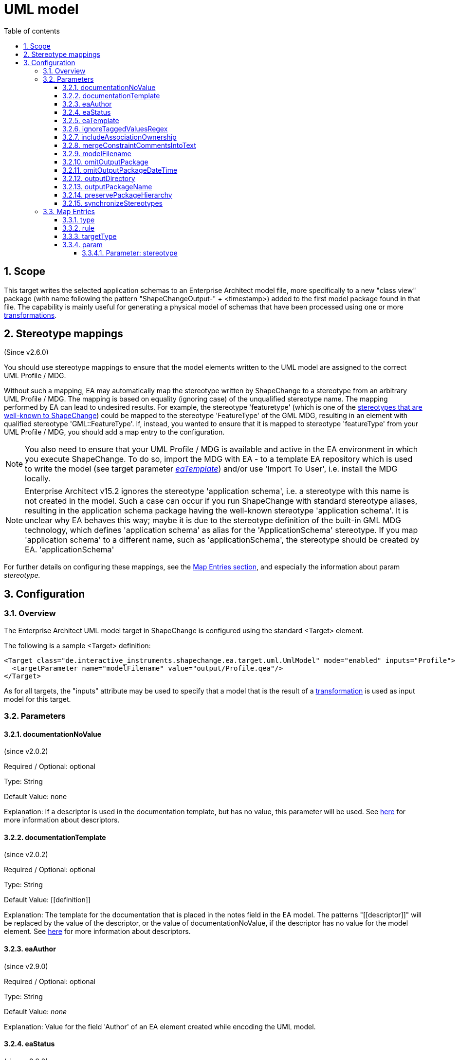 :doctype: book
:encoding: utf-8
:lang: en
:toc: macro
:toc-title: Table of contents
:toclevels: 5

:toc-position: left

:appendix-caption: Annex

:numbered:
:sectanchors:
:sectnumlevels: 5
:nofooter:

[[UML_model]]
= UML model

[[Scope]]
== Scope

This target writes the selected application schemas to an Enterprise
Architect model file, more specifically to a new "class view" package
(with name following the pattern "ShapeChangeOutput-" + <timestamp>)
added to the first model package found in that file. The capability is
mainly useful for generating a physical model of schemas that have been
processed using one or more
xref:../transformations/Transformations.adoc[transformations].

[[Stereotype_mappings]]
== Stereotype mappings

(Since v2.6.0)

You should use stereotype mappings to ensure that the model elements
written to the UML model are assigned to the correct UML Profile / MDG.

Without such a mapping, EA may automatically map the stereotype written
by ShapeChange to a stereotype from an arbitrary UML Profile / MDG. The
mapping is based on equality (ignoring case) of the unqualified
stereotype name. The mapping performed by EA can lead to undesired
results. For example, the stereotype 'featuretype' (which is one of the
xref:../application schemas/UML_profile.adoc#Stereotypes[stereotypes
that are well-known to ShapeChange]) could be mapped to the stereotype
'FeatureType' of the GML MDG, resulting in an element with qualified
stereotype 'GML::FeatureType'. If, instead, you wanted to ensure that it
is mapped to stereotype 'featureType' from your UML Profile / MDG, you
should add a map entry to the configuration.

NOTE: You also need to ensure that your UML Profile / MDG is available
and active in the EA environment in which you execute ShapeChange. To do
so, import the MDG with EA - to a template EA repository which is used to write
the model (see target parameter
xref:./UML_model.adoc#eaTemplate[_eaTemplate_])
and/or use 'Import To User', i.e. install the MDG locally.

NOTE: Enterprise Architect v15.2 ignores the stereotype 'application schema', i.e. a stereotype
with this name is not created in the model. Such a case can occur if you
run ShapeChange with standard stereotype aliases, resulting in the application
schema package having the well-known stereotype 'application schema'. It is 
unclear why EA behaves this way; maybe it is due to the stereotype definition of
the built-in GML MDG technology, which defines 'application schema' as alias
for the 'ApplicationSchema' stereotype. If you map 'application schema' to a different
name, such as 'applicationSchema', the stereotype should be created by EA.
'applicationSchema'

For further details on configuring these mappings, see the
xref:./UML_model.adoc#Map_Entries[Map Entries
section], and especially the information about param _stereotype._

[[Configuration]]
== Configuration

[[Overview]]
=== Overview

The Enterprise Architect UML model target in ShapeChange is configured
using the standard <Target> element.

The following is a sample <Target> definition:

[source,xml,linenumbers]
----------
<Target class="de.interactive_instruments.shapechange.ea.target.uml.UmlModel" mode="enabled" inputs="Profile">
  <targetParameter name="modelFilename" value="output/Profile.qea"/>
</Target>
----------

As for all targets, the "inputs" attribute may be used to specify that a
model that is the result of a
xref:../transformations/Transformations.adoc[transformation] is used as
input model for this target.

[[Parameters]]
=== Parameters

[[documentationNoValue]]
==== documentationNoValue

(since v2.0.2)

Required / Optional: optional

Type: String

Default Value: none

Explanation: If a descriptor is used in the documentation template, but
has no value, this parameter will be used. See
xref:../get started/The_element_input.adoc#Descriptor_sources[here]
for more information about descriptors.

[[documentationTemplate]]
==== documentationTemplate

(since v2.0.2)

Required / Optional: optional

Type: String

Default Value: \[[definition]]

Explanation: The template for the documentation that is placed in the
notes field in the EA model. The patterns "\[[descriptor]]" will be
replaced by the value of the descriptor, or the value of
documentationNoValue, if the descriptor has no value for the model
element. See
xref:../get started/The_element_input.adoc#Descriptor_sources[here]
for more information about descriptors.

[[eaAuthor]]
==== eaAuthor

(since v2.9.0)

Required / Optional: optional

Type: String

Default Value: _none_

Explanation: Value for the field 'Author' of an EA element created while
encoding the UML model.

[[eaStatus]]
==== eaStatus

(since v2.9.0)

Required / Optional: optional

Type: String

Default Value: _none_

Explanation: Value for the field 'Status' of an EA element created while
encoding the UML model.

[[eaTemplate]]
==== eaTemplate

(since v2.6.0)

+++Alias:+++ eapTemplate (this was the parameter name in ShapeChange v2.x)

+++Required / Optional:+++ optional

+++Type+++: String

+++Default Value+++: _none_

+++Explanation+++: Path to the EA repository template file (can be local or an
online resource).

If the output file (location and name are defined by the parameters
outputDirectory and modelFilename) does not exist, the default behavior
of this target is to create a new EA repository.

However, if writing the model requires a specific UML Profile / MDG to
be available, this would fail if it is not configured in the EA
environment where ShapeChange is executed. In that situation, you would
want the UML Profile / MDG loaded into the EA repository to which the
model is written. Such a repository can be provided as a template, and
configured to be used by ShapeChange via the parameter _eaTemplate_.

+++Applies to Rule(s)+++: _none – general behaviour_

[[ignoreTaggedValuesRegex]]
==== ignoreTaggedValuesRegex

(since 2.9.0)

Required / Optional: optional

Type: String (with regular expression)

Default Value: _none_

Explanation: A tagged value that matches the regular expression defined
by this parameter will not be written to the EA repository.

[[includeAssociationOwnership]]
==== includeAssociationOwnership

(since 2.9.0)

Required / Optional: optional

Type: Boolean

Default Value: false

Explanation: If set to true, then ownership of an association role will
be encoded. A role is either owned by the association or by a class (the
class at the other end of the association). In a UML class diagram,
ownership by the class is depicted by small filled dot at the
association role.

[[mergeConstraintCommentsIntoText]]
==== mergeConstraintCommentsIntoText

(since 2.9.0)

Required / Optional: optional

Type: Boolean

Default Value: false

Explanation: Set this parameter to true, to merge any comment defined
for an OCL constraint into the constraint text. ShapeChange supports
comments in OCL constraints within java-like comment delimiters: /* and
*/. Comments may be added to or defined for an OCL constraint via an
external source, such as a model transformation or in SCXML via the
<description> element of an <OclConstraint> element. Merging means that
any comment which is not already contained in the text of the OCL
constraint will be prepended to the constraint text, within java-like
comment delimiters.

[[modelFilename]]
==== modelFilename

Required / Optional: optional

Type: String

Default Value: ShapeChangeExport.qea

Explanation: The Enterprise architect EA repository file to which the application
schema(s) are written.

[[omitOutputPackage]]
==== omitOutputPackage

(since v2.10.0)

Required / Optional: optional

Type: Boolean

Default Value: false

Explanation: Can be used to prevent the addition of a new class view
package as child of the root model (package). That new package is
typically added by ShapeChange to store the output of the target
execution.

[[omitOutputPackageDateTime]]
==== omitOutputPackageDateTime

(since v2.5.0)

Required / Optional: optional

Type: Boolean

Default Value: false

Explanation: Can be used to prevent the addition of the timestamp to the
new class view package that is added to the model by ShapeChange.

[[outputDirectory]]
==== outputDirectory

Required / Optional: optional

Type: String

Default Value: none

Explanation: The path to the folder in which the resulting UML model
will be created.

[[outputPackageName]]
==== outputPackageName

(since v2.10.0)

Required / Optional: optional

Type: String

Default Value: ShapeChangeOutput

Explanation: Define the name of the output package that will be added by
ShapeChange as child of the root model package (unless parameter
xref:./UML_model.adoc#omitOutputPackage[omitOutputPackage]
is set to true). The current date and time will be added to that name
(unless parameter
xref:./UML_model.adoc#omitOutputPackageDateTime[omitOutputPackageDateTime]
is set to true).

[[preservePackageHierarchy]]
==== preservePackageHierarchy

(since v2.10.0)

Required / Optional: optional

Type: Boolean

Default Value: false

Explanation: If set to true, the package hierarchy within schemas
selected for processing, and also above such schemas, is preserved.

NOTE: If set to true, and parameter
xref:./UML_model.adoc#omitOutputPackage[omitOutputPackage]
is also true, ShapeChange will check if the root package P_S of the
model that is being processed has the same name as the root model
package P_M of the EA repository to which the target writes. In that
case, the root model package P_M will be used as-is, and no additional
package will be created to represent P_S.

[[synchronizeStereotypes]]
==== synchronizeStereotypes

(since v2.10.0)

Required / Optional: optional

Type: Boolean

Default Value: false

Explanation: true, if stereotypes from UML profiles (defined using
stereotype map entries) shall automatically be synchronized at the end of
processing, else false.

[[Map_Entries]]
=== Map Entries

<mapEntries> contain individual <MapEntry> elements, which for this
target contain information for mapping specific stereotypes.

Example:

[source,xml,linenumbers]
----------
<mapEntries>
 <MapEntry type="application schema" rule="*" targetType="ShapeChange::applicationSchema"
 param="stereotype"/>
 <MapEntry type="featuretype" rule="*" targetType="ShapeChange::featureType" param="stereotype"/>
 <MapEntry type="type" rule="*" targetType="ShapeChange::type" param="stereotype"/>
 <MapEntry type="datatype" rule="*" targetType="ShapeChange::dataType" param="stereotype"/>
 <MapEntry type="union" rule="*" targetType="ShapeChange::union" param="stereotype"/>
 <MapEntry type="codelist" rule="*" targetType="ShapeChange::codeList" param="stereotype"/>
 <MapEntry type="enumeration" rule="*" targetType="ShapeChange::enumeration" param="stereotype"/>
 <MapEntry type="property" rule="*" targetType="ShapeChange::property" param="stereotype"/>
 <MapEntry type="enum" rule="*" targetType="ShapeChange::enum" param="stereotype"/>
</mapEntries>
----------

A <MapEntry> element contains the attributes described in the following
sections.

[[type]]
==== type

Required / Optional: Required

Explanation: Typically the UML type/class name to be mapped, however:

* The target currently does not perform a mapping of the UML type/class
name.
* Since v2.6.0, the target can map the name of a stereotype. The 'type'
of a stereotype mapping (indicated by attribute 'param' having the value
'stereotype') must be one of the
xref:../application schemas/UML_profile.adoc#Stereotypes[stereotypes
that are well-known to ShapeChange].

[[rule]]
==== rule

Required / Optional: Required

Explanation: The encoding rule to which this mapping applies. May be "*"
to indicate that the mapping applies to all encoding rules.

[[targetType]]
==== targetType

Required / Optional: Required

Explanation: Mapping target for the model element identified by
attribute 'type'. If the map entry is a stereotype mapping (indicated by
attribute 'param' having the value 'stereotype'), the target typically
is a qualified name of a stereotype, following the pattern
\{YourProfile}::\{targetStereotype}.

[[param]]
==== param

Required / Optional: Optional

Explanation: Defines one or more parameters for the mapping.

Each parameter has a name. A list of parameters is separated by commas.
Each parameter can also have characteristics defined for it, providing
even further information for the conversion. Characteristics for a
parameter are provided within curly braces. A characteristic is either
provided by identifier only, or by a key-value pair, with the key being
the identifier of the characteristic.

Example(s):

* stereotype

Supported parameters, their interpretation as well as characteristics
are described in the following sections.

[[Parameter_stereotype]]
===== Parameter: stereotype

(since v2.6.0)

Explanation: Identifies the map entry as a stereotype mapping.

Characteristics: _none_
